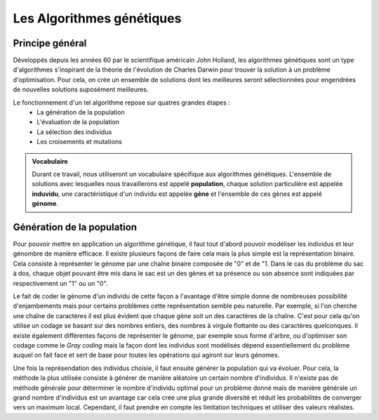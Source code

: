 
Les Algorithmes génétiques
##########################

Principe général 
======================

Développés depuis les années 60 par le scientifique américain John Holland, les algorithmes 
génétiques sont un type d'algorithmes s'inspirant de la théorie de l'évolution de Charles 
Darwin pour trouver la solution à un problème d'optimisation. Pour cela, on crée un ensemble 
de solutions dont les meilleures seront sélectionnées pour engendrées de nouvelles solutions 
suposément meilleures.  

Le fonctionnement d'un tel algorithme repose sur quatres grandes étapes :
    - La génération de la population
    - L'évaluation de la population
    - La sélection des individus
    - Les croisements et mutations 

.. admonition:: Vocabulaire

    Durant ce travail, nous utiliseront un vocabulaire spécifique aux algorithmes génétiques.
    L'ensemble de solutions avec lesquelles nous travaillerons est appelé **population**, chaque 
    solution particulière est appelée **induvidu**, une caractéristique d'un individu est appelée 
    **gène** et l'ensemble de ces gènes est appelé **génome**.

Génération de la population
===========================

Pour pouvoir mettre en application un algorithme génétique, il faut tout d'abord pouvoir
modéliser les individus et leur génombre de manière efficace. Il existe plusieurs 
façons de faire cela mais la plus simple est la représentation binaire. Cela consiste à 
représenter le génome par une chaîne binaire composée de "0" et de "1. Dans le cas du 
problème du sac à dos, chaque objet pouvant être mis dans le sac est un des gènes et sa 
présence ou son absence sont indiquées par respectivement un "1" ou un "0". 

.. exemple

Le fait de coder le génome d'un individu de cette façon a l'avantage d'être simple donne 
de nombreuses possibilité d'enjambements mais pour certains problèmes cette représentation 
semble peu naturelle. Par exemple, si l'on cherche une chaîne de caractères il est plus 
évident que chaque gène soit un des caractères de la chaîne. C'est pour cela qu'on utilise 
un codage se basant sur des nombres entiers, des nombres à virgule flottante ou des caractères 
quelconques. Il existe également différentes façons de représenter le génome, par exemple sous 
forme d'arbre, ou d'optimiser son codage comme le *Gray coding* mais la façon dont les 
individus sont modélisés dépend essentiellement du problème auquel on fait face 
et sert de base pour toutes les opérations qui agiront sur leurs génomes. 

Une fois la représendation des individus choisie, il faut ensuite générer la population 
qui va évoluer. Pour cela, la méthode la plus utilisée consiste à générer de manière 
aléatoire un certain nombre d'individus. Il n'existe pas de méthode générale pour déterminer 
le nombre d'individu optimal pour un problème donné mais de manière générale un grand nombre 
d'individus est un avantage car cela crée une plus grande diversité et réduit les probabilités 
de converger vers un maximum local. Cependant, il faut prendre en compte les limitation techniques
et utiliser des valeurs réalistes. 